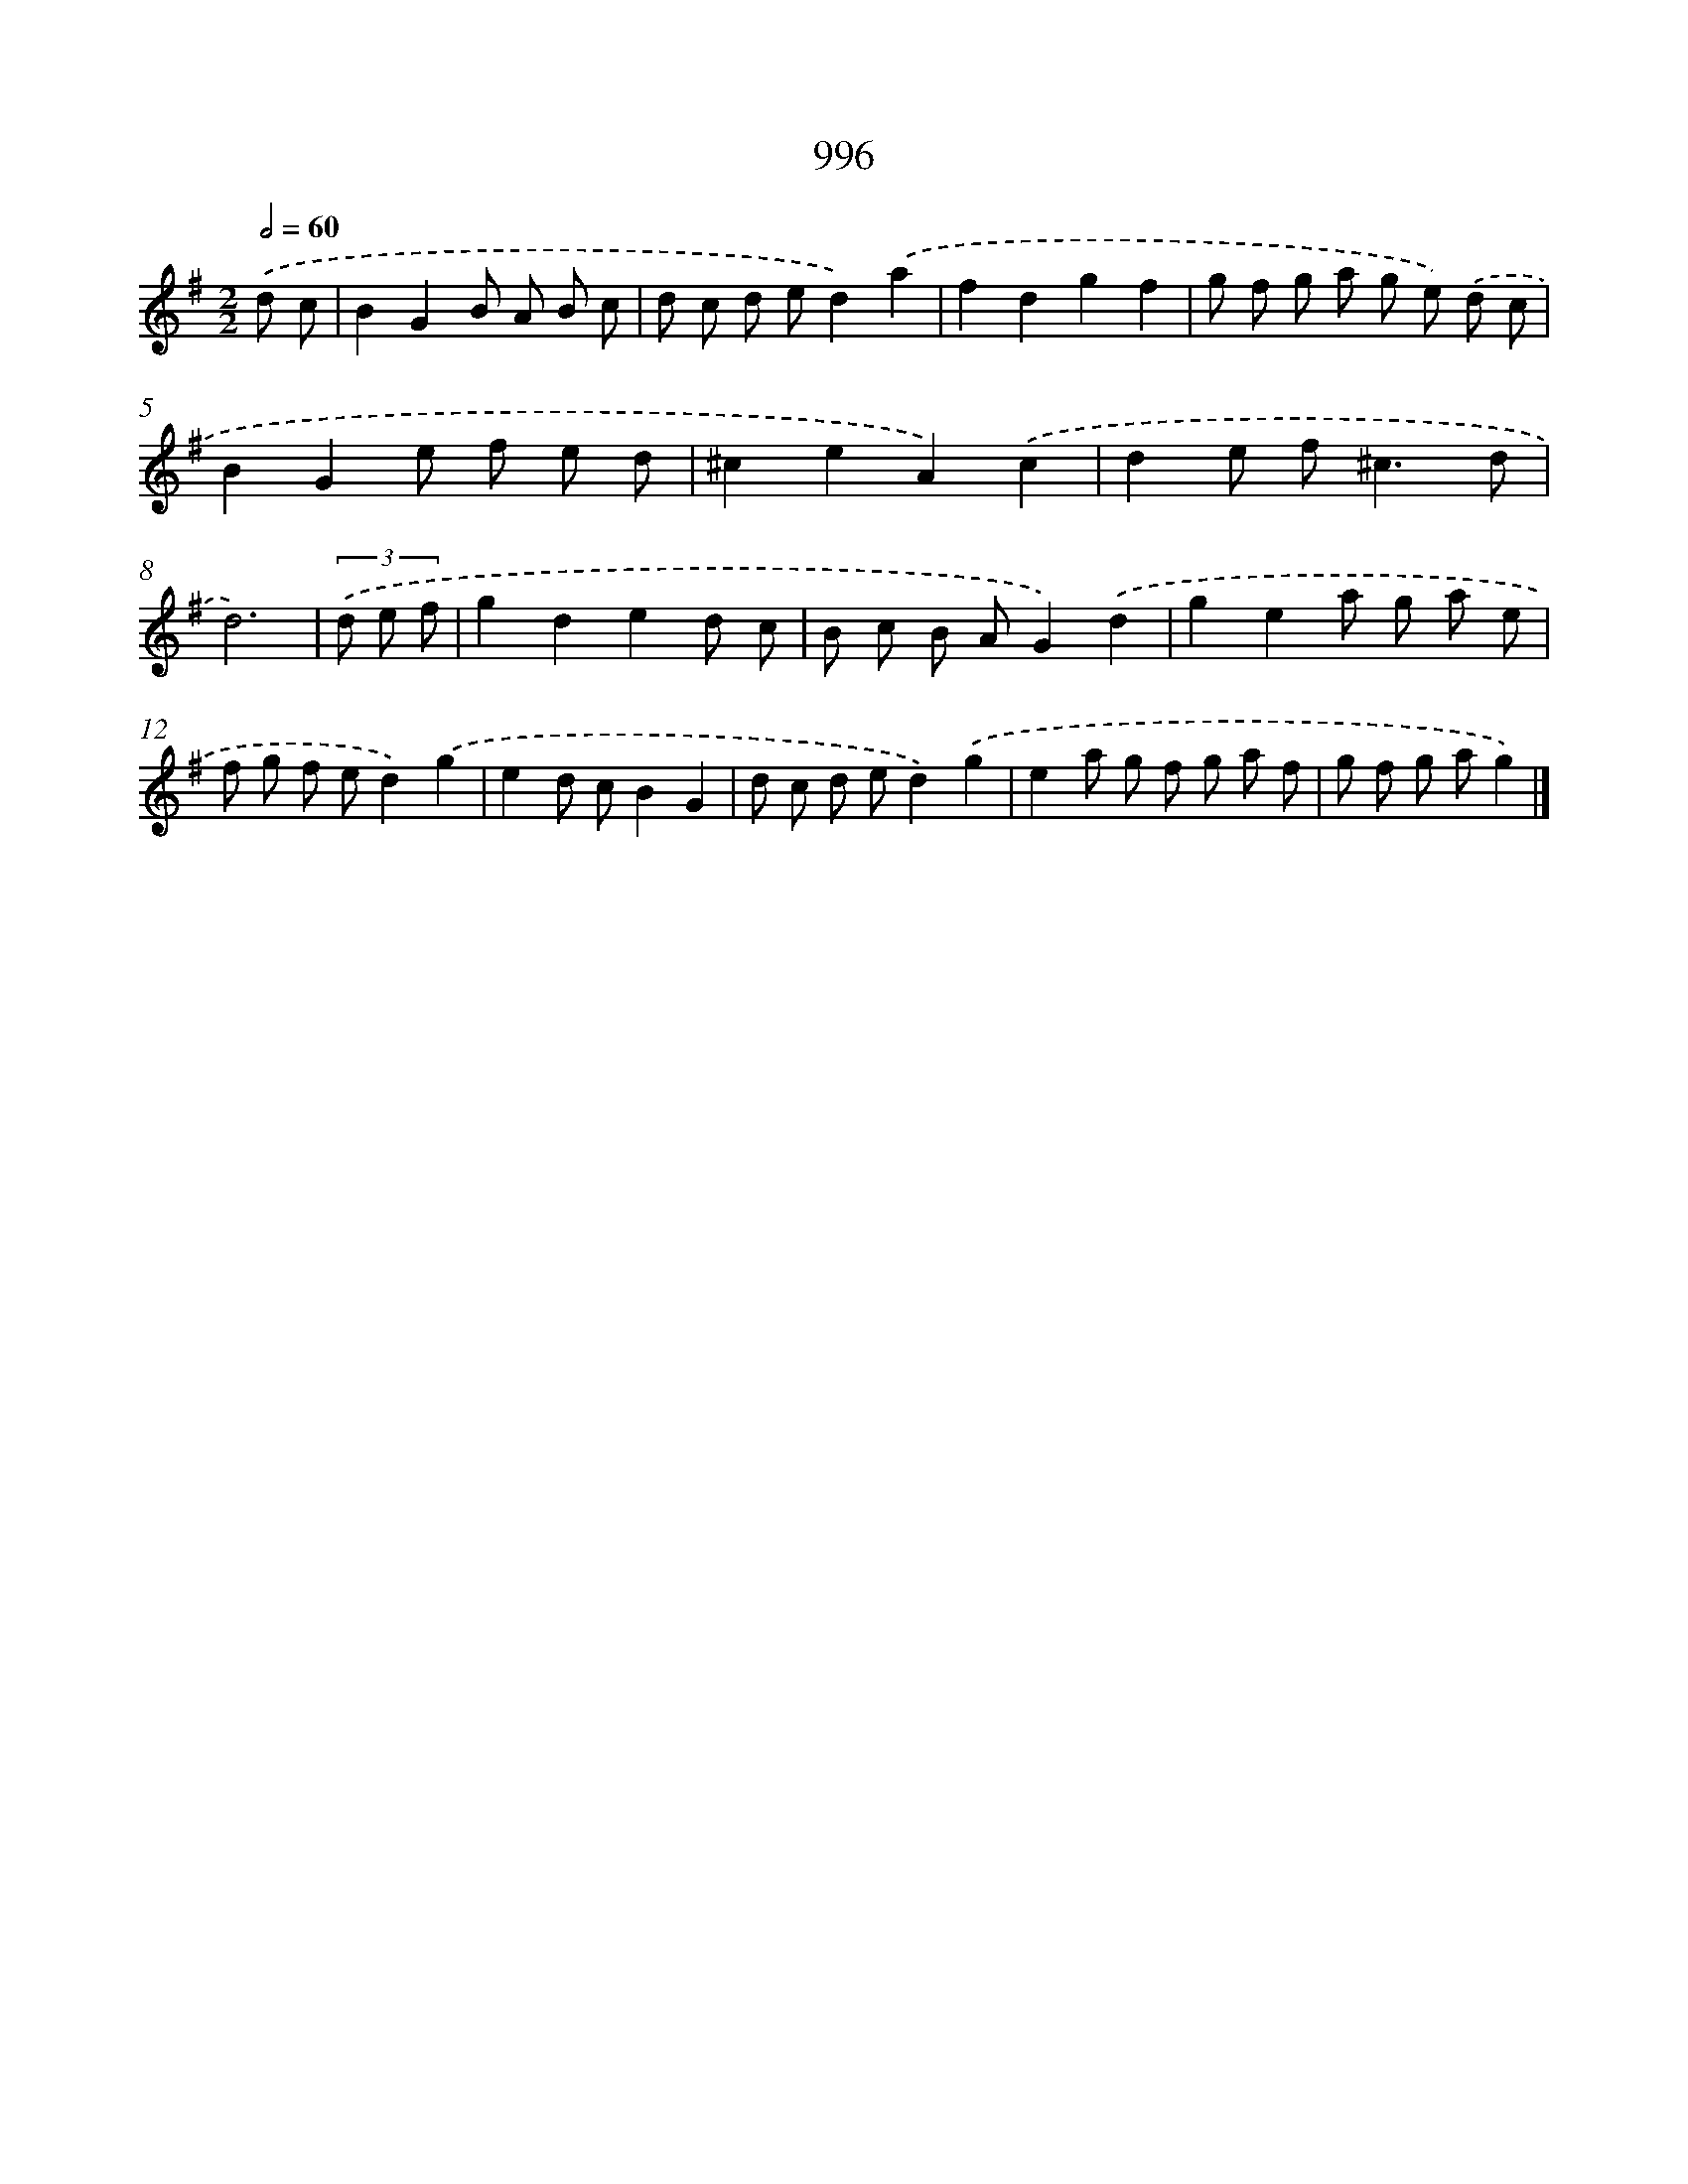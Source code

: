 X: 8770
T: 996
%%abc-version 2.0
%%abcx-abcm2ps-target-version 5.9.1 (29 Sep 2008)
%%abc-creator hum2abc beta
%%abcx-conversion-date 2018/11/01 14:36:50
%%humdrum-veritas 395723418
%%humdrum-veritas-data 2151722760
%%continueall 1
%%barnumbers 0
L: 1/8
M: 2/2
Q: 1/2=60
K: G clef=treble
.('d c [I:setbarnb 1]|
B2G2B A B c |
d c d ed2).('a2 |
f2d2g2f2 |
g f g a g e) .('d c |
B2G2e f e d |
^c2e2A2).('c2 |
d2e f2<^c2d |
d6) |
(3.('d e f [I:setbarnb 9]|
g2d2e2d c |
B c B AG2).('d2 |
g2e2a g a e |
f g f ed2).('g2 |
e2d cB2G2 |
d c d ed2).('g2 |
e2a g f g a f |
g f g ag2) |]
